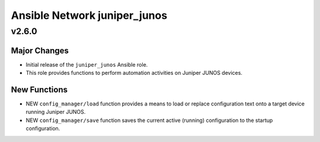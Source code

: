 =============================
Ansible Network juniper_junos
=============================

.. _Ansible Network juniper_junos_v2.6.0:

v2.6.0
======

.. _Ansible Network juniper_junos_v2.6.0_Major Changes:

Major Changes
-------------

- Initial release of the ``juniper_junos`` Ansible role.

- This role provides functions to perform automation activities on Juniper JUNOS devices.


.. _Ansible Network juniper_junos_v2.6.0_New Functions:

New Functions
-------------

- NEW ``config_manager/load`` function provides a means to load or replace configuration text onto a target device running Juniper JUNOS.

- NEW ``config_manager/save`` function saves the current active (running) configuration to the startup configuration.

